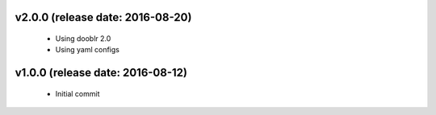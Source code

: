 v2.0.0 (release date: 2016-08-20)
---------------------------------

 - Using dooblr 2.0
 - Using yaml configs

v1.0.0 (release date: 2016-08-12)
---------------------------------

 - Initial commit

